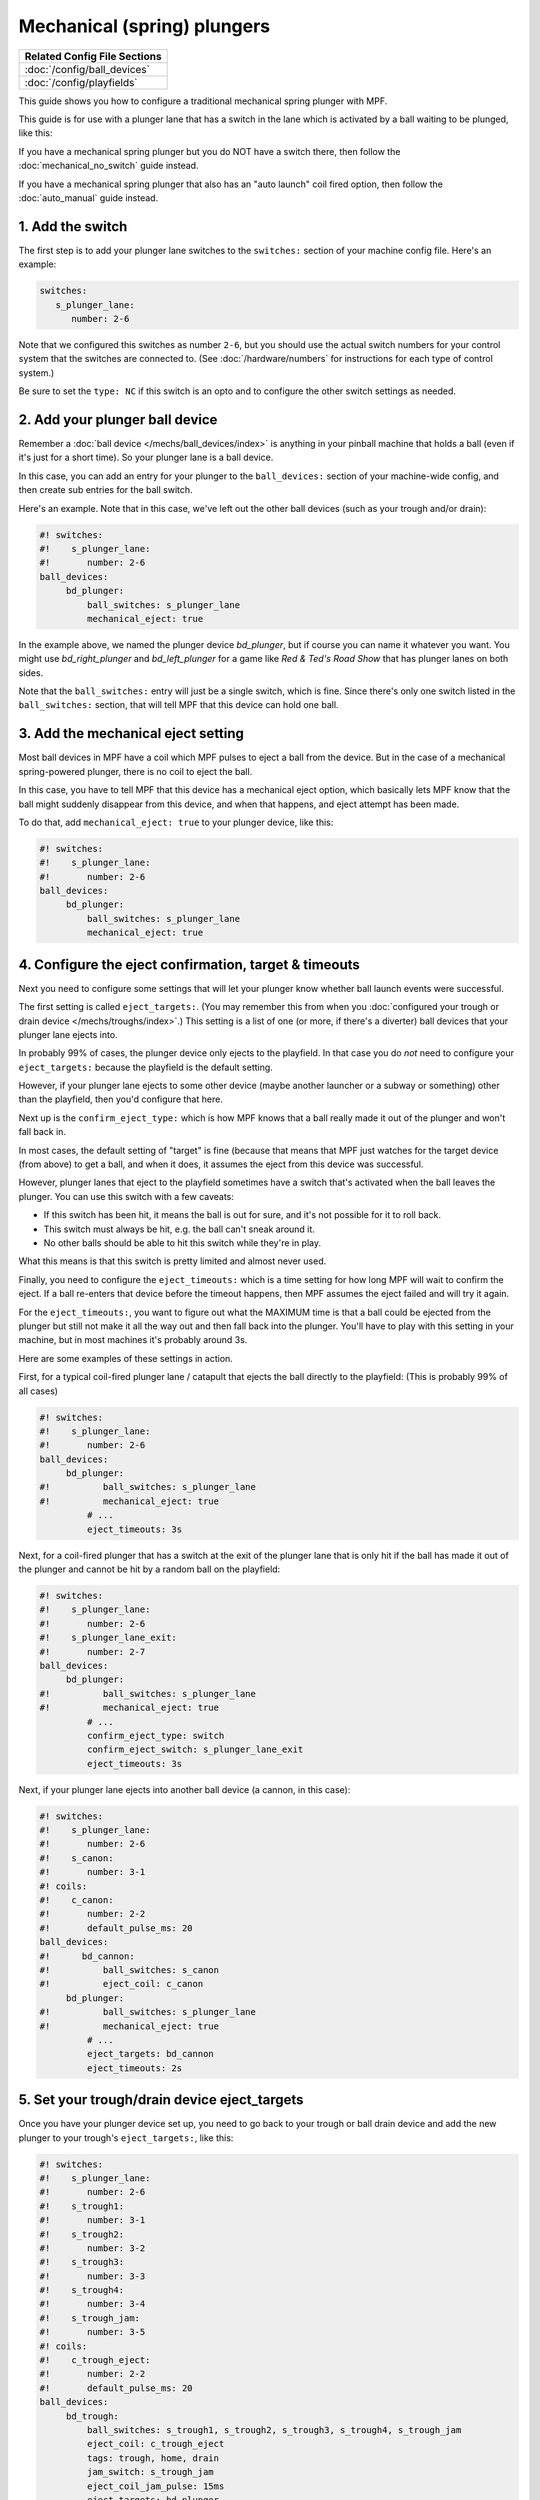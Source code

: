 Mechanical (spring) plungers
============================

+------------------------------------------------------------------------------+
| Related Config File Sections                                                 |
+==============================================================================+
| :doc:`/config/ball_devices`                                                  |
+------------------------------------------------------------------------------+
| :doc:`/config/playfields`                                                    |
+------------------------------------------------------------------------------+

This guide shows you how to configure a traditional mechanical spring plunger
with MPF.

This guide is for use with a plunger lane that has a switch in the lane which
is activated by a ball waiting to be plunged, like this:

.. image:: /mechs/images/plunger_with_switch.jpg

If you have a mechanical spring plunger but you do NOT have a switch there,
then follow the :doc:`mechanical_no_switch` guide instead.

If you have a mechanical spring plunger that also has an "auto launch" coil
fired option, then follow the :doc:`auto_manual` guide instead.

1. Add the switch
-----------------

The first step is to add your plunger lane switches to the ``switches:``
section of your machine config file. Here's an example:


.. code-block:: mpf-config

   switches:
      s_plunger_lane:
         number: 2-6

Note that we configured this switches as number ``2-6``, but
you should use the actual switch numbers for your control system that the switches
are connected to. (See :doc:`/hardware/numbers` for instructions for
each type of control system.)

Be sure to set the ``type: NC`` if this switch is an opto and to configure
the other switch settings as needed.

2. Add your plunger ball device
-------------------------------

Remember a :doc:`ball device </mechs/ball_devices/index>` is anything in your pinball
machine that holds a ball (even if it's just for a short time). So your plunger lane
is a ball device.

In this case, you can add an entry for your plunger to the ``ball_devices:`` section
of your machine-wide config, and then create sub entries for the ball switch.

Here's an example. Note that in this case, we've left out the other ball devices
(such as your trough and/or drain):


.. code-block:: mpf-config

   #! switches:
   #!    s_plunger_lane:
   #!       number: 2-6
   ball_devices:
        bd_plunger:
            ball_switches: s_plunger_lane
            mechanical_eject: true

In the example above, we named the plunger device *bd_plunger*, but if course you can
name it whatever you want. You might use *bd_right_plunger* and
*bd_left_plunger* for a game like *Red & Ted's Road Show* that has plunger
lanes on both sides.

Note that the ``ball_switches:`` entry will just be a single switch, which is fine.
Since there's only one switch listed in the ``ball_switches:`` section, that will tell
MPF that this device can hold one ball.

3. Add the mechanical eject setting
-----------------------------------

Most ball devices in MPF have a coil which MPF pulses to eject a ball from the
device. But in the case of a mechanical spring-powered plunger, there is no
coil to eject the ball.

In this case, you have to tell MPF that this device has a mechanical eject
option, which basically lets MPF know that the ball might suddenly disappear
from this device, and when that happens, and eject attempt has been made.

To do that, add ``mechanical_eject: true`` to your plunger device, like this:

.. code-block:: mpf-config

   #! switches:
   #!    s_plunger_lane:
   #!       number: 2-6
   ball_devices:
        bd_plunger:
            ball_switches: s_plunger_lane
            mechanical_eject: true

4. Configure the eject confirmation, target & timeouts
------------------------------------------------------

Next you need to configure some settings that will let your plunger know whether
ball launch events were successful.

The first setting is called ``eject_targets:``. (You may remember this from when
you :doc:`configured your trough or drain device </mechs/troughs/index>`.) This
setting is a list of one (or more, if there's a diverter) ball devices that your
plunger lane ejects into.

In probably 99% of cases, the plunger device only ejects to the playfield. In that
case you do *not* need to configure your ``eject_targets:`` because the playfield is
the default setting.

However, if your plunger lane ejects to some other device (maybe another launcher or
a subway or something) other than the playfield, then you'd configure that here.

Next up is the ``confirm_eject_type:`` which is how MPF knows that a ball really
made it out of the plunger and won't fall back in.

In most cases, the default setting of "target" is fine (because that means that MPF
just watches for the target device (from above) to get a ball, and when it does, it
assumes the eject from this device was successful.

However, plunger lanes that eject to the playfield sometimes have a switch that's
activated when the ball leaves the plunger. You can use this switch with a few
caveats:

* If this switch has been hit, it means the ball is out for sure, and it's not
  possible for it to roll back.
* This switch must always be hit, e.g. the ball can't sneak around it.
* No other balls should be able to hit this switch while they're in play.

What this means is that this switch is pretty limited and almost never used.

Finally, you need to configure the ``eject_timeouts:`` which is a time setting
for how long MPF will wait to confirm the eject. If a ball re-enters that
device before the timeout happens, then MPF assumes the eject failed and will
try it again.

For the ``eject_timeouts:``, you want to figure out what the MAXIMUM time is
that a ball could be ejected from the plunger but still not make it all the
way out and then fall back into the plunger. You'll have to play with this
setting in your machine, but in most machines it's probably around 3s.

Here are some examples of these settings in action.

First, for a typical coil-fired plunger lane / catapult that ejects the ball
directly to the playfield: (This is probably 99% of all cases)

.. code-block:: mpf-config

   #! switches:
   #!    s_plunger_lane:
   #!       number: 2-6
   ball_devices:
        bd_plunger:
   #!          ball_switches: s_plunger_lane
   #!          mechanical_eject: true
            # ...
            eject_timeouts: 3s

Next, for a coil-fired plunger that has a switch at the exit of the plunger
lane that is only hit if the ball has made it out of the plunger and cannot
be hit by a random ball on the playfield:

.. code-block:: mpf-config

   #! switches:
   #!    s_plunger_lane:
   #!       number: 2-6
   #!    s_plunger_lane_exit:
   #!       number: 2-7
   ball_devices:
        bd_plunger:
   #!          ball_switches: s_plunger_lane
   #!          mechanical_eject: true
            # ...
            confirm_eject_type: switch
            confirm_eject_switch: s_plunger_lane_exit
            eject_timeouts: 3s

Next, if your plunger lane ejects into another ball device (a cannon, in this
case):

.. code-block:: mpf-config

   #! switches:
   #!    s_plunger_lane:
   #!       number: 2-6
   #!    s_canon:
   #!       number: 3-1
   #! coils:
   #!    c_canon:
   #!       number: 2-2
   #!       default_pulse_ms: 20
   ball_devices:
   #!      bd_cannon:
   #!          ball_switches: s_canon
   #!          eject_coil: c_canon
        bd_plunger:
   #!          ball_switches: s_plunger_lane
   #!          mechanical_eject: true
            # ...
            eject_targets: bd_cannon
            eject_timeouts: 2s

5. Set your trough/drain device eject_targets
---------------------------------------------

Once you have your plunger device set up, you need to go back to your trough
or ball drain device and add the new plunger to your trough's ``eject_targets:``,
like this:

.. code-block:: mpf-config

   #! switches:
   #!    s_plunger_lane:
   #!       number: 2-6
   #!    s_trough1:
   #!       number: 3-1
   #!    s_trough2:
   #!       number: 3-2
   #!    s_trough3:
   #!       number: 3-3
   #!    s_trough4:
   #!       number: 3-4
   #!    s_trough_jam:
   #!       number: 3-5
   #! coils:
   #!    c_trough_eject:
   #!       number: 2-2
   #!       default_pulse_ms: 20
   ball_devices:
        bd_trough:
            ball_switches: s_trough1, s_trough2, s_trough3, s_trough4, s_trough_jam
            eject_coil: c_trough_eject
            tags: trough, home, drain
            jam_switch: s_trough_jam
            eject_coil_jam_pulse: 15ms
            eject_targets: bd_plunger
   #!      bd_plunger:
   #!          ball_switches: s_plunger_lane
   #!          mechanical_eject: true

Of course you'd add the name that you gave your plunger device, which could
be something like "bd_catapult" or whatever you called it.

Also, if you have a two-stage drain (like a System 11 machine), you'd add
this to the second device (the one that feeds the plunger).

6. Add the plunger als default_source_device
--------------------------------------------

Next you need to add your plunger lane ball device as ``default_source_device`` to
your playfield to tell MPF that this ball device is used to add a new ball
into play.

To do that, add your new plunger ball device as ``default_source_device`` in
the default ``playfield``, like this:

.. code-block:: mpf-config

   #! switches:
   #!    s_plunger_lane:
   #!       number: 2-6
   #! ball_devices:
   #!     bd_plunger:
   #!          ball_switches: s_plunger_lane
   #!          mechanical_eject: true
   playfields:
       playfield:
           default_source_device: bd_plunger
           tags: default

7. Tag your playfield switches
------------------------------

Since the plunger lane ejects balls to the playfield, it's important that you
have your playfield switches tagged properly since that's how MPF knows that
a ball is loose on the playfield.

See the :doc:`/mechs/playfields/ball_tracking` documentation for details.

Complete config example
-----------------------

Here's a complete machine config with a "standard" coil-fired plunger that
ejects the ball directly to the playfield. Note that this config does not
include the switches and coils for the trough.

This config is what probably 99% of machines with coil-fired plungers will use:

.. code-block:: mpf-config

   switches:
      s_plunger_lane:
         number: 2-6
      s_launch_button:
         number: 1-5
      s_trough1:
         number: 3-1
      s_trough2:
         number: 3-2
      s_trough3:
         number: 3-3
      s_trough4:
         number: 3-4
      s_trough_jam:
         number: 3-5

   coils:
        c_trough_eject:
            number: 3-1
            default_pulse_ms: 20

   ball_devices:

        bd_trough:
            ball_switches: s_trough1, s_trough2, s_trough3, s_trough4, s_trough_jam
            eject_coil: c_trough_eject
            tags: trough, home, drain
            jam_switch: s_trough_jam
            eject_coil_jam_pulse: 15ms
            eject_targets: bd_plunger

        bd_plunger:
            ball_switches: s_plunger_lane
            mechanical_eject: true
            eject_timeouts: 3s

   playfields:
       playfield:
           default_source_device: bd_plunger
           tags: default
